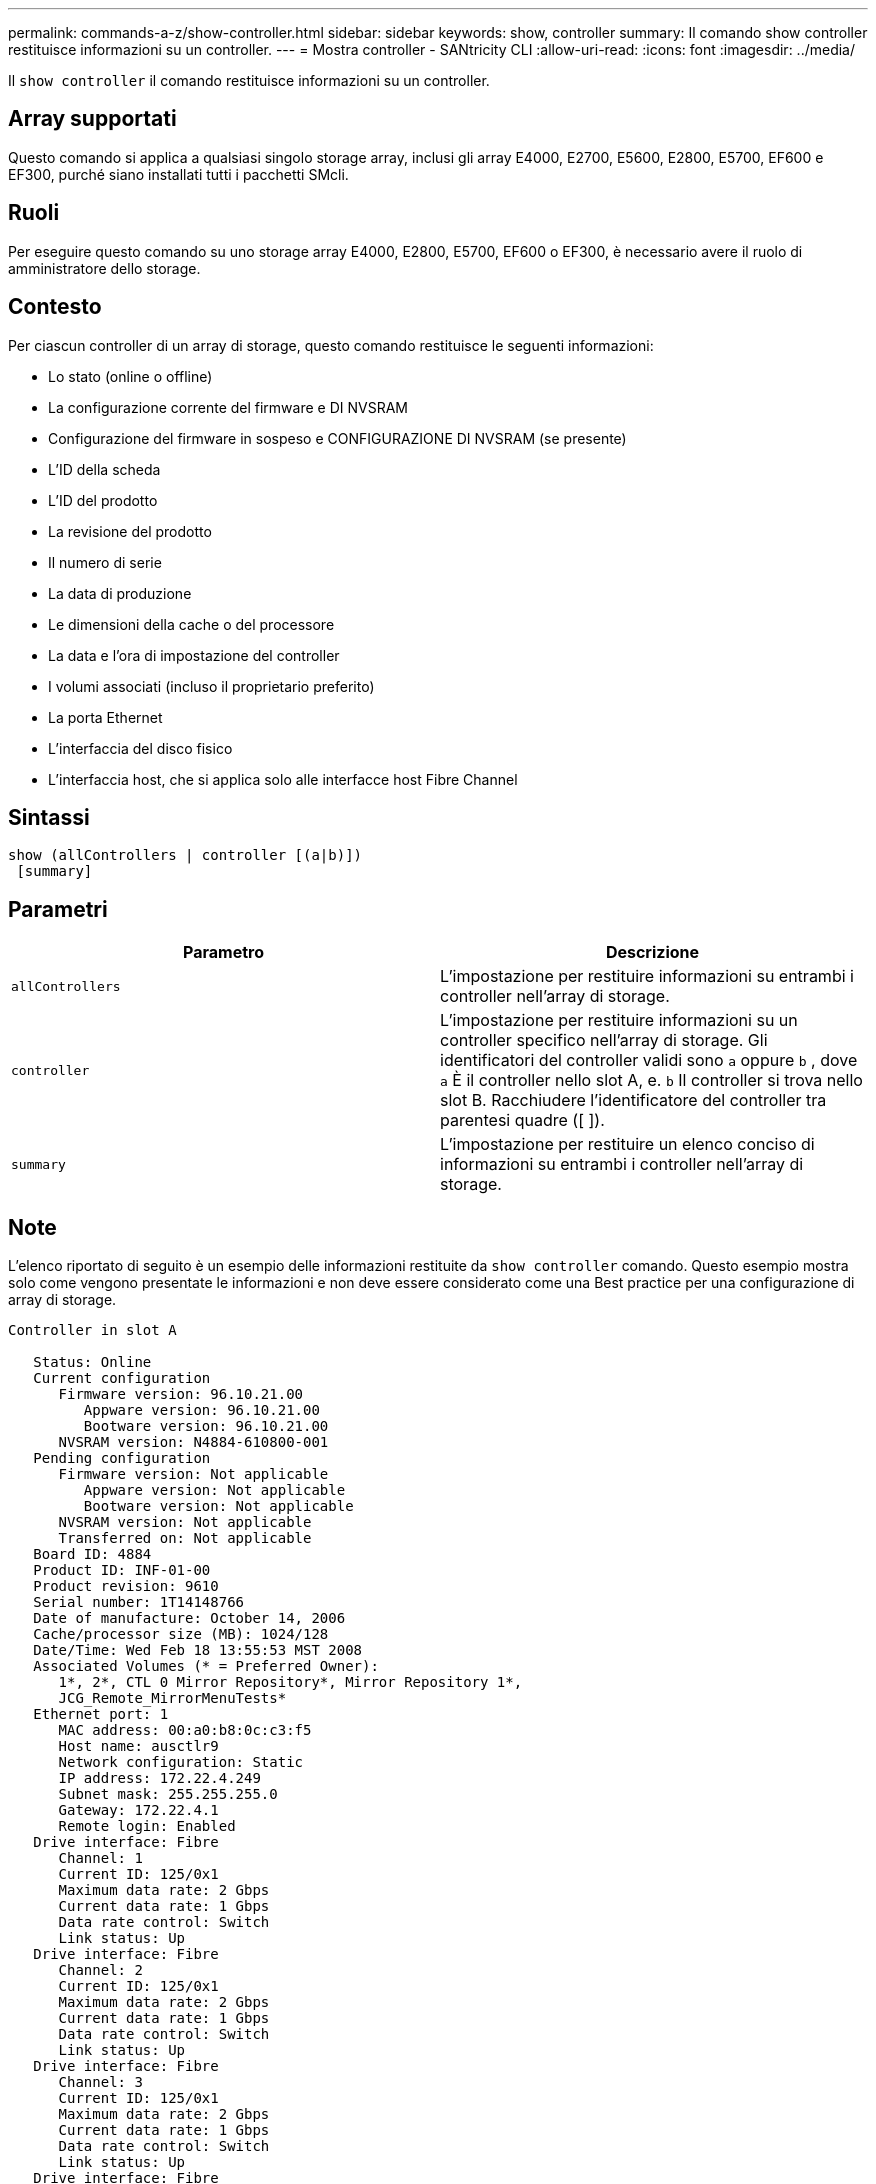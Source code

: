 ---
permalink: commands-a-z/show-controller.html 
sidebar: sidebar 
keywords: show, controller 
summary: Il comando show controller restituisce informazioni su un controller. 
---
= Mostra controller - SANtricity CLI
:allow-uri-read: 
:icons: font
:imagesdir: ../media/


[role="lead"]
Il `show controller` il comando restituisce informazioni su un controller.



== Array supportati

Questo comando si applica a qualsiasi singolo storage array, inclusi gli array E4000, E2700, E5600, E2800, E5700, EF600 e EF300, purché siano installati tutti i pacchetti SMcli.



== Ruoli

Per eseguire questo comando su uno storage array E4000, E2800, E5700, EF600 o EF300, è necessario avere il ruolo di amministratore dello storage.



== Contesto

Per ciascun controller di un array di storage, questo comando restituisce le seguenti informazioni:

* Lo stato (online o offline)
* La configurazione corrente del firmware e DI NVSRAM
* Configurazione del firmware in sospeso e CONFIGURAZIONE DI NVSRAM (se presente)
* L'ID della scheda
* L'ID del prodotto
* La revisione del prodotto
* Il numero di serie
* La data di produzione
* Le dimensioni della cache o del processore
* La data e l'ora di impostazione del controller
* I volumi associati (incluso il proprietario preferito)
* La porta Ethernet
* L'interfaccia del disco fisico
* L'interfaccia host, che si applica solo alle interfacce host Fibre Channel




== Sintassi

[source, cli]
----
show (allControllers | controller [(a|b)])
 [summary]
----


== Parametri

[cols="2*"]
|===
| Parametro | Descrizione 


 a| 
`allControllers`
 a| 
L'impostazione per restituire informazioni su entrambi i controller nell'array di storage.



 a| 
`controller`
 a| 
L'impostazione per restituire informazioni su un controller specifico nell'array di storage. Gli identificatori del controller validi sono `a` oppure `b` , dove `a` È il controller nello slot A, e. `b` Il controller si trova nello slot B. Racchiudere l'identificatore del controller tra parentesi quadre ([ ]).



 a| 
`summary`
 a| 
L'impostazione per restituire un elenco conciso di informazioni su entrambi i controller nell'array di storage.

|===


== Note

L'elenco riportato di seguito è un esempio delle informazioni restituite da `show controller` comando. Questo esempio mostra solo come vengono presentate le informazioni e non deve essere considerato come una Best practice per una configurazione di array di storage.

[listing]
----
Controller in slot A

   Status: Online
   Current configuration
      Firmware version: 96.10.21.00
         Appware version: 96.10.21.00
         Bootware version: 96.10.21.00
      NVSRAM version: N4884-610800-001
   Pending configuration
      Firmware version: Not applicable
         Appware version: Not applicable
         Bootware version: Not applicable
      NVSRAM version: Not applicable
      Transferred on: Not applicable
   Board ID: 4884
   Product ID: INF-01-00
   Product revision: 9610
   Serial number: 1T14148766
   Date of manufacture: October 14, 2006
   Cache/processor size (MB): 1024/128
   Date/Time: Wed Feb 18 13:55:53 MST 2008
   Associated Volumes (* = Preferred Owner):
      1*, 2*, CTL 0 Mirror Repository*, Mirror Repository 1*,
      JCG_Remote_MirrorMenuTests*
   Ethernet port: 1
      MAC address: 00:a0:b8:0c:c3:f5
      Host name: ausctlr9
      Network configuration: Static
      IP address: 172.22.4.249
      Subnet mask: 255.255.255.0
      Gateway: 172.22.4.1
      Remote login: Enabled
   Drive interface: Fibre
      Channel: 1
      Current ID: 125/0x1
      Maximum data rate: 2 Gbps
      Current data rate: 1 Gbps
      Data rate control: Switch
      Link status: Up
   Drive interface: Fibre
      Channel: 2
      Current ID: 125/0x1
      Maximum data rate: 2 Gbps
      Current data rate: 1 Gbps
      Data rate control: Switch
      Link status: Up
   Drive interface: Fibre
      Channel: 3
      Current ID: 125/0x1
      Maximum data rate: 2 Gbps
      Current data rate: 1 Gbps
      Data rate control: Switch
      Link status: Up
   Drive interface: Fibre
      Channel: 4
      Current ID: 125/0x1
      Maximum data rate: 2 Gbps
      Current data rate: 1 Gbps
      Data rate control: Switch
      Link status: Up
   Host interface: Fibre
      Port: 1
      Current ID: Not applicable/0xFFFFFFFF
      Preferred ID: 126/0x0
      NL-Port ID: 0x011100
      Maximum data rate: 2 Gbps
      Current data rate: 1 Gbps
      Data rate control: Switch
      Link status: Up
      Topology: Fabric Attach
      World-wide port name: 20:2c:00:a0:b8:0c:c3:f6
      World-wide node name: 20:2c:00:a0:b8:0c:c3:f5
      Part type: HPFC-5200    revision 10
   Host interface: Fibre
      Port: 2
      Current ID: Not applicable/0xFFFFFFFF
      Preferred ID: 126/0x0
      NL-Port ID: 0x011100
      Maximum data rate: 2 Gbps
      Current data rate: 1 Gbps
      Data rate control: Switch
      Link status: Up
      Topology: Fabric Attach
      World-wide port name: 20:2c:00:a0:b8:0c:c3:f7
      World-wide node name: 20:2c:00:a0:b8:0c:c3:f5
      Part type: HPFC-5200    revision 10
----
Quando si utilizza `summary` il comando restituisce l'elenco di informazioni senza le informazioni sul canale del disco e le informazioni sul canale host.

Il `show storageArray` command restituisce anche informazioni dettagliate sul controller.



== Livello minimo del firmware

5.43 aggiunge `summary` parametro.
